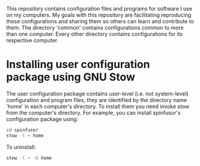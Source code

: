 This repository contains configuration files and programs for software I use on my computers. My goals with this repository are facilitating reproducing these configurations and sharing them so others can learn and contribute to them. The directory 'common' contains configurations common to more than one computer. Every other directory contains configurations for its respective computer.

* Installing user configuration package using GNU Stow

The user configuration package contains user-level (i.e. not system-level) configuration and program files, they are identified by the directory name 'home' in each computer's directory. To install them you need invoke stow from the computer's directory. For example, you can install spinfusor's configuration package using:
#+begin_src bash :eval never
  cd spinfusor
  stow -t ~ home
#+end_src

To uninstall:
#+begin_src bash :eval never
  stow -t ~ -D home
#+end_src

